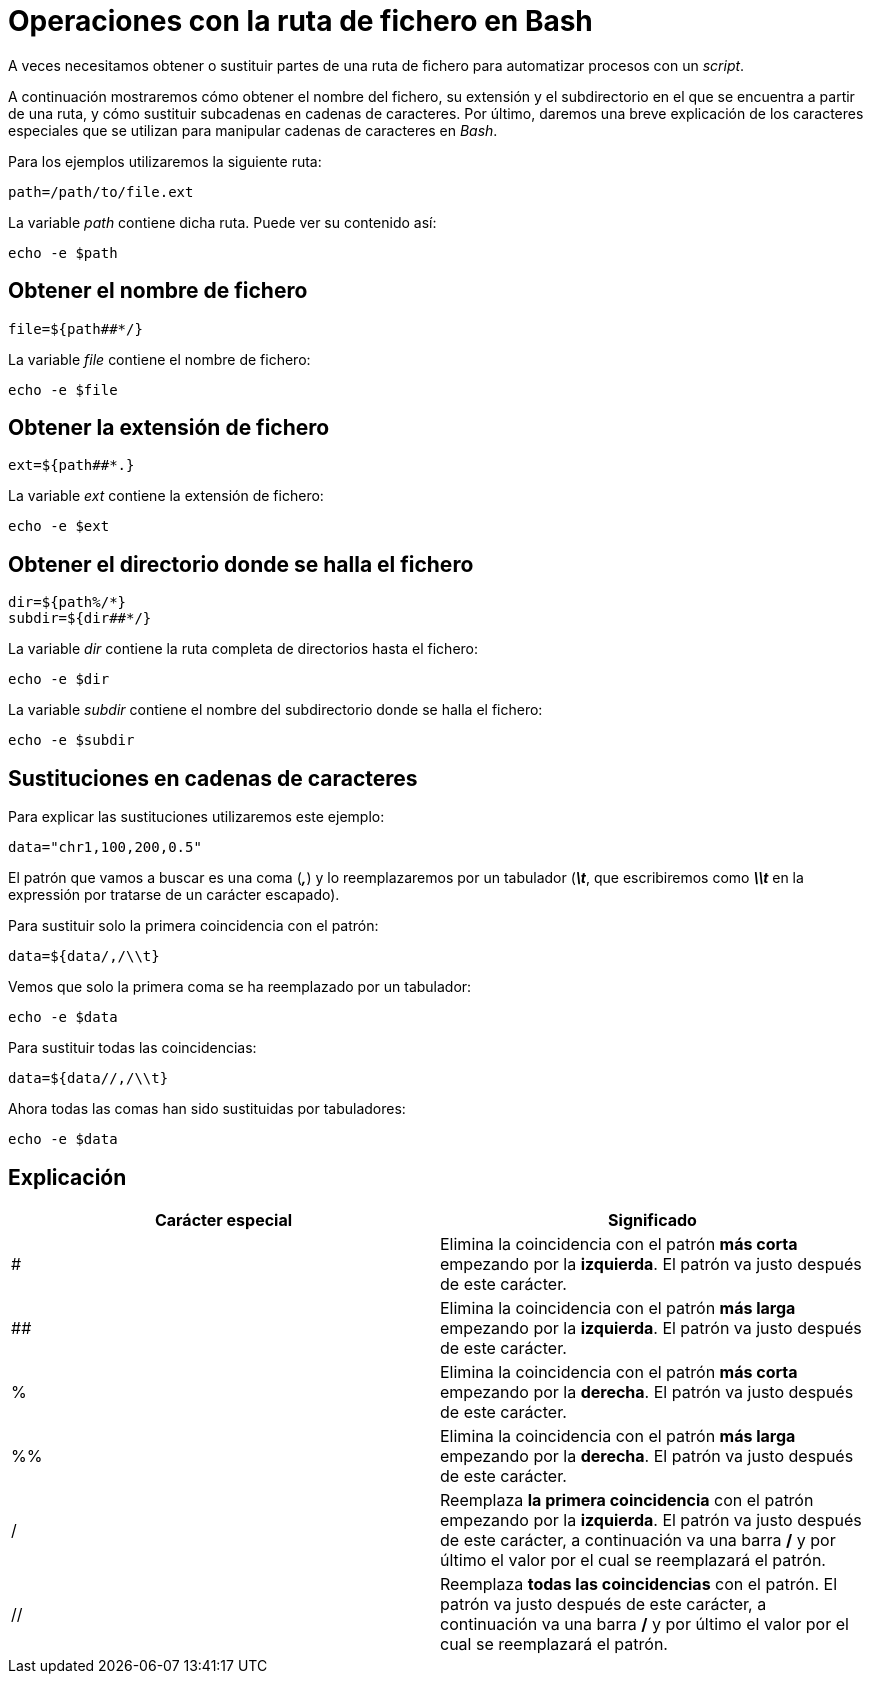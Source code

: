 = Operaciones con la ruta de fichero en Bash
:published_at: 2015-11-21
:hp-tags: manipular cadena de caracteres, ruta de fichero
:hp-alt-title: Extraer y sustituir partes de rutas

A veces necesitamos obtener o sustituir partes de una ruta de fichero para automatizar procesos con un _script_. +

A continuación mostraremos cómo obtener el nombre del fichero, su extensión y el subdirectorio en el que se encuentra a partir de una ruta, y cómo sustituir subcadenas en cadenas de caracteres. Por último, daremos una breve explicación de los caracteres especiales que se utilizan para manipular cadenas de caracteres en _Bash_. 

Para los ejemplos utilizaremos la siguiente ruta:

----
path=/path/to/file.ext
----

La variable _path_ contiene dicha ruta. Puede ver su contenido así:

----
echo -e $path
----

== Obtener el nombre de fichero

----
file=${path##*/}
----

La variable _file_ contiene el nombre de fichero:

----
echo -e $file
----

== Obtener la extensión de fichero

----
ext=${path##*.}
----

La variable _ext_ contiene la extensión de fichero:

----
echo -e $ext
----

== Obtener el directorio donde se halla el fichero

----
dir=${path%/*}
subdir=${dir##*/}
----

La variable _dir_ contiene la ruta completa de directorios hasta el fichero:

----
echo -e $dir
----

La variable _subdir_ contiene el nombre del subdirectorio donde se halla el fichero:

----
echo -e $subdir
----

== Sustituciones en cadenas de caracteres

Para explicar las sustituciones utilizaremos este ejemplo:

----
data="chr1,100,200,0.5"
----

El patrón que vamos a buscar es una coma (*_,_*) y lo reemplazaremos por un tabulador (*_\t_*, que escribiremos como *_\\t_* en la expressión por tratarse de un carácter escapado). +

Para sustituir solo la primera coincidencia con el patrón:

----
data=${data/,/\\t}
----

Vemos que solo la primera coma se ha reemplazado por un tabulador:

----
echo -e $data
----

Para sustituir todas las coincidencias:

----
data=${data//,/\\t}
----

Ahora todas las comas han sido sustituidas por tabuladores:

----
echo -e $data
----

== Explicación

[cols="2*"]
|===
|Carácter especial |Significado

|#
|Elimina la coincidencia con el patrón *más corta* empezando por la *izquierda*. El patrón va justo después de este carácter. 

|##
|Elimina la coincidencia con el patrón *más larga* empezando por la *izquierda*. El patrón va justo después de este carácter. 

|%
|Elimina la coincidencia con el patrón *más corta* empezando por la *derecha*. El patrón va justo después de este carácter. 

|%%
|Elimina la coincidencia con el patrón *más larga* empezando por la *derecha*. El patrón va justo después de este carácter.

|/
|Reemplaza *la primera coincidencia* con el patrón empezando por la *izquierda*. El patrón va justo después de este carácter, a continuación va una barra */* y por último el valor por el cual se reemplazará el patrón.

|//
|Reemplaza *todas las coincidencias* con el patrón. El patrón va justo después de este carácter, a continuación va una barra */* y por último el valor por el cual se reemplazará el patrón.

|===


